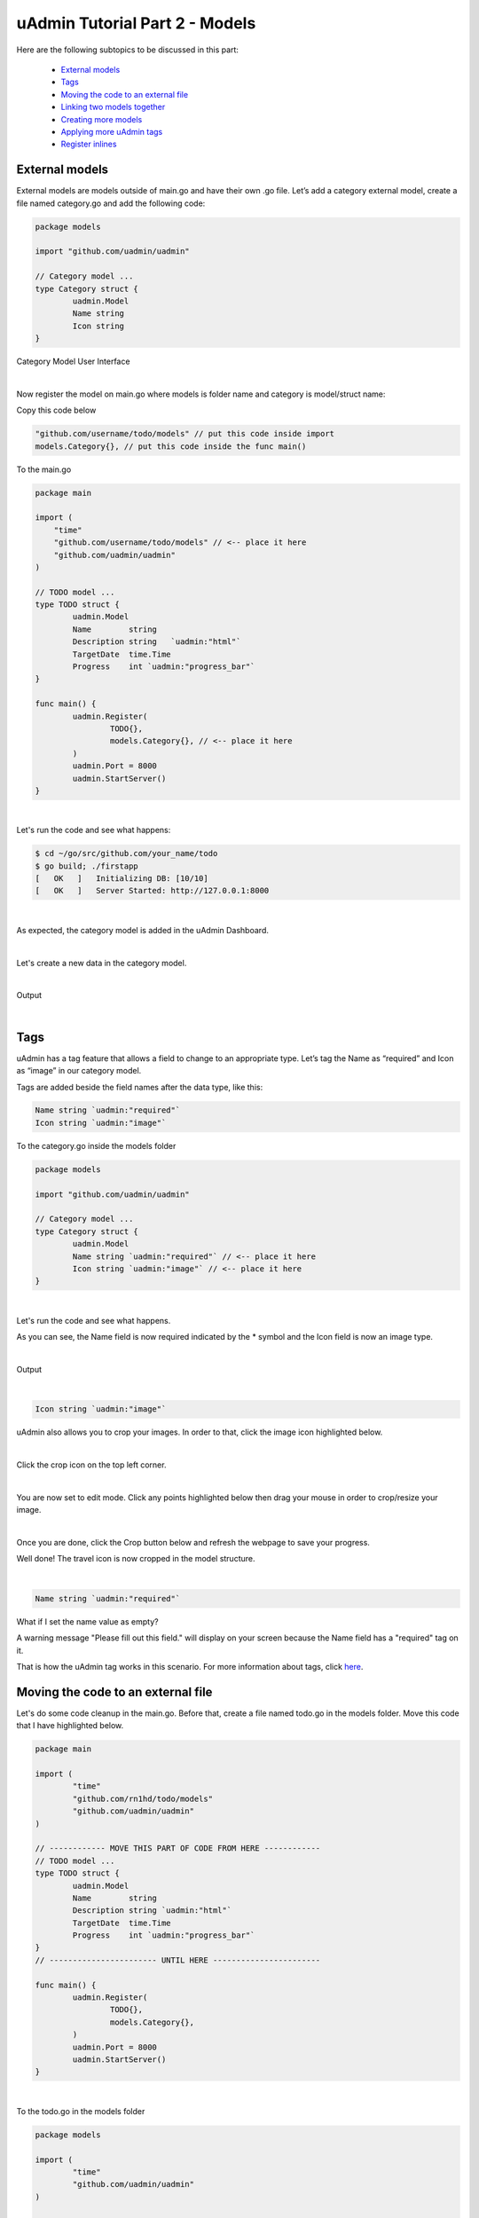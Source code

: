 uAdmin Tutorial Part 2 - Models
===============================
Here are the following subtopics to be discussed in this part:

    * `External models`_
    * `Tags`_
    * `Moving the code to an external file`_
    * `Linking two models together`_
    * `Creating more models`_
    * `Applying more uAdmin tags`_
    * `Register inlines`_

External models
^^^^^^^^^^^^^^^^
External models are models outside of main.go and have their own .go file. Let’s add a category external model, create a file named category.go and add the following code:

.. code-block:: go

    package models

    import "github.com/uadmin/uadmin"

    // Category model ...
    type Category struct {
	    uadmin.Model
	    Name string
	    Icon string
    }

Category Model User Interface

.. image:: assets/categorymodeldesign.png

|

Now register the model on main.go where models is folder name and category is model/struct name:

Copy this code below

.. code-block:: go

    "github.com/username/todo/models" // put this code inside import
    models.Category{}, // put this code inside the func main()

To the main.go

.. code-block:: go

    package main

    import (
        "time"
        "github.com/username/todo/models" // <-- place it here
        "github.com/uadmin/uadmin"
    )

    // TODO model ...
    type TODO struct {
	    uadmin.Model
	    Name        string
	    Description string   `uadmin:"html"`
	    TargetDate  time.Time
	    Progress    int `uadmin:"progress_bar"`
    }

    func main() {
	    uadmin.Register(
		    TODO{},
		    models.Category{}, // <-- place it here
	    )
	    uadmin.Port = 8000
	    uadmin.StartServer()
    }

|

Let's run the code and see what happens:

.. code-block:: bash

    $ cd ~/go/src/github.com/your_name/todo
    $ go build; ./firstapp
    [   OK   ]   Initializing DB: [10/10]
    [   OK   ]   Server Started: http://127.0.0.1:8000

|

As expected, the category model is added in the uAdmin Dashboard.

.. image:: assets/categorymodelselected.png

|

Let's create a new data in the category model.

.. image:: assets/categorydata.png

|

Output

.. image:: assets/categorydataoutput.png

|

Tags
^^^^
uAdmin has a tag feature that allows a field to change to an appropriate type. Let’s tag the Name as “required” and Icon as “image” in our category model.

Tags are added beside the field names after the data type, like this:

.. code-block:: go

    Name string `uadmin:"required"`
    Icon string `uadmin:"image"`

To the category.go inside the models folder

.. code-block:: go

    package models

    import "github.com/uadmin/uadmin"

    // Category model ...
    type Category struct {
	    uadmin.Model
	    Name string `uadmin:"required"` // <-- place it here
	    Icon string `uadmin:"image"` // <-- place it here
    }

|

Let's run the code and see what happens.

.. image:: assets/categorywithtagapplied.png

As you can see, the Name field is now required indicated by the * symbol and the Icon field is now an image type.

|

Output

.. image:: assets/categorydataoutputwithtag.png

|

.. code-block:: go

    Icon string `uadmin:"image"`

uAdmin also allows you to crop your images. In order to that, click the image icon highlighted below.


.. image:: assets/iconhighlighted.png

|

Click the crop icon on the top left corner.

.. image:: assets/cropiconhighlighted.png

|

You are now set to edit mode. Click any points highlighted below then drag your mouse in order to crop/resize your image.

.. image:: assets/croppointshighlighted.png

.. image:: assets/croppedicon.png

|

Once you are done, click the Crop button below and refresh the webpage to save your progress.

.. image:: assets/croppediconoutput.png

Well done! The travel icon is now cropped in the model structure.

|

.. code-block:: go

    Name string `uadmin:"required"`

What if I set the name value as empty?

.. image:: assets/namefieldempty.png

A warning message "Please fill out this field." will display on your screen because the Name field has a "required" tag on it.

That is how the uAdmin tag works in this scenario. For more information about tags, click `here`_.

.. _here: file:///home/dev1/go/src/github.com/uadmin/uadmin/docs/_build/html/tags.html

Moving the code to an external file
^^^^^^^^^^^^^^^^^^^^^^^^^^^^^^^^^^^
Let's do some code cleanup in the main.go. Before that, create a file named todo.go in the models folder. Move this code that I have highlighted below.

.. code-block:: go

    package main

    import (
	    "time"
	    "github.com/rn1hd/todo/models"
	    "github.com/uadmin/uadmin"
    )

    // ------------ MOVE THIS PART OF CODE FROM HERE ------------
    // TODO model ... 
    type TODO struct {
	    uadmin.Model
	    Name        string
	    Description string `uadmin:"html"`
	    TargetDate  time.Time
	    Progress    int `uadmin:"progress_bar"`
    }
    // ----------------------- UNTIL HERE -----------------------

    func main() {
	    uadmin.Register(
		    TODO{},
		    models.Category{},
	    )
	    uadmin.Port = 8000
	    uadmin.StartServer()
    }

|

To the todo.go in the models folder

.. code-block:: go

    package models

    import (
	    "time"
	    "github.com/uadmin/uadmin"
    )

    // ---------------- PASTE IT HERE -----------------
    // TODO model ...
    type TODO struct {
	    uadmin.Model
	    Name        string
	    Description string   `uadmin:"html"`
	    TargetDate  time.Time
	    Progress    int `uadmin:"progress_bar"`
    }
    // ---------------- PASTE IT HERE -----------------

|

Go back to the main.go. Replace TODO{} to models.TODO{} in the uAdmin.Register. "models." was added before TODO{} because the TODO struct is located on todo.go in the models folder.

.. code-block:: go

    package main

    import (
	    "github.com/rn1hd/todo/models"
	    "github.com/uadmin/uadmin"
    )

    func main() {
	    uadmin.Register(
		    models.TODO{}, // Replaced from TODO{} to models.TODO{}
		    models.Category{},
	    )
	    uadmin.Port = 8000
	    uadmin.StartServer()
    }

Well done! You have finished the first step in creating an external model.

Linking two models together
^^^^^^^^^^^^^^^^^^^^^^^^^^^
Let's create a relationship between the category and todo models. In order to do that, call the struct name you wish to include on the first line and the ID with the data type on the second line in todo.go.

Copy this code below

.. code-block:: go

    Category    Category
    CategoryID  uint 

To the todo.go inside the models folder

.. code-block:: go

    package models

    import (
	    "time"
	    "github.com/uadmin/uadmin"
    )

    // TODO model ...
    type TODO struct {
	    uadmin.Model
	    Name        string
	    Description string   `uadmin:"html"`
	    Category    Category // <-- place it here
	    CategoryID  uint     // <-- place it here
	    TargetDate  time.Time
	    Progress    int `uadmin:"progress_bar"`
    }

|

Let's run the code again. Go back to your todo model and see what happens.

.. image:: assets/categoryaddedintodo.png

|

The category model is now connected into the todo model with only one value returned. If you want to have several data in your list, click Add New.

.. image:: assets/categorywithtagappliedmultiple.png

|

Output

.. image:: assets/categorydataoutputwithtagmultiple.png

|

You can do the cropping process with the three data that you have created.

.. image:: assets/croppedicons.png

|

Output

.. image:: assets/croppediconsoutput.png

|

Go back to the todo model. Now you can choose which category you want to apply on the specific task. For this one let's choose Education then click Save.

.. image:: assets/categoryeducationapplied.png

|

Output

.. image:: assets/categoryeducationappliedoutput.png

Well done! You have linked the category and todo models together.

|

Now let's add CreatedAt field in the TODO model, set the tag as "hidden". The "hidden" tag means the field is invisible in the editing section.

Copy this code below

.. code-block:: go

    CreatedAt   time.Time `uadmin:"hidden"`

To the todo.go inside the models folder

.. code-block:: go

    package models

    import (
	    "time"
	    "github.com/uadmin/uadmin"
    )

    // TODO model ...
    type TODO struct {
	    uadmin.Model
	    Name        string
	    Description string `uadmin:"html"`
	    Category    Category
	    CategoryID  uint
	    CreatedAt   time.Time `uadmin:"hidden"` // <-- place it here
	    TargetDate  time.Time
	    Progress    int `uadmin:"progress_bar"`
    }

|

Now let's create a new data in the Todo model. As you can see, the CreatedAt field cannot be seen in the editing section.

.. image:: assets/buildarobotdataintodo.png

|

But when you save it...

.. image:: assets/buildarobotdataintodooutput.png

Tada! The CreatedAt field is shown in the output of the Todo model.


Creating more models
^^^^^^^^^^^^^^^^^^^^
Create a file named friends.go inside your models folder, containing the following codes below.

.. code-block:: go

    package models

    import "github.com/uadmin/uadmin"

    // Friends model ...
    type Friends struct {
	    uadmin.Model
	    Name     string `uadmin:"required"`
	    Email    string `uadmin:"email"`
	    Password string `uadmin:"password;list_exclude"`
    }

Friends Model User Interface

.. image:: assets/friendsmodeldesign.png

|

Now connect the friends model into the main.go by calling the models.Friends{} inside the uadmin.Register.

Copy this code below

.. code-block:: go

    models.Friends{}, // put this code inside the func main()

To the main.go

.. code-block:: go

    package main

    import (
	    "github.com/rn1hd/todo/models"
	    "github.com/uadmin/uadmin"
    )

    func main() {
	    uadmin.Register(
		    models.TODO{},
		    models.Category{},
		    models.Friends{}, // <-- place it here
	    )
	    uadmin.Port = 8000
	    uadmin.StartServer()
    }

|

Let's run the code and see what happens:

.. code-block:: bash

    $ cd ~/go/src/github.com/your_name/todo
    $ go build; ./firstapp
    [   OK   ]   Initializing DB: [11/11]
    [   OK   ]   Server Started: http://127.0.0.1:8000

|

As expected, the friends model is added in the uAdmin Dashboard.

.. image:: assets/friendsmodelselected.png

|

Let's create a new data in the friends model.

.. image:: assets/friendsdata.png

|

Output

.. image:: assets/friendsdataoutput.png

|

As you can see, the password field is not shown in the output. Why? If you go back to the friends model, the password field has the tag name "list_exclude". It means it will hide the field or column name in the model structure.

Let's create a relationship between the friends and todo models. In order to do that, call the struct name you wish to include on the first line and the ID with the data type on the second line in todo.go.

Copy this code below

.. code-block:: go

    Friends     Friends
    FriendsID   uint

To the todo.go inside the models folder

.. code-block:: go

    package models

    import (
	    "time"
	    "github.com/uadmin/uadmin"
    )

    // TODO model ...
    type TODO struct {
	    uadmin.Model
	    Name        string
	    Description string `uadmin:"html"`
	    Category    Category
	    CategoryID  uint
	    Friends     Friends   // <-- place it here
	    FriendsID   uint      // <-- place it here
	    CreatedAt   time.Time `uadmin:"hidden"`
	    TargetDate  time.Time
	    Progress    int `uadmin:"progress_bar"`
    }

|

Let's run the code again. Go back to your todo model and see what happens.

.. image:: assets/friendsaddedintodo.png

|

Output

.. image:: assets/friendsaddedintodooutput.png

The friends model is now connected into the todo model.

Create a file named items.go inside your models folder, containing the following codes below.

.. code-block:: go

    package models

    import "github.com/uadmin/uadmin"

    // Items model ...
    type Items struct {
	    uadmin.Model
	    Name        string `uadmin:"required"`
	    Description string
	    Cost        int
	    Rating      int
    }

Item Model User Interface

.. image:: assets/itemsmodeldesign.png

|

Now connect the items model into the main.go by calling the models.Items{} inside the uadmin.Register.

Copy this code below

.. code-block:: go

    models.Items{}, // put this code inside the func main()

To the main.go

.. code-block:: go

    package main

    import (
	    "github.com/rn1hd/todo/models"
	    "github.com/uadmin/uadmin"
    )

    func main() {
	    uadmin.Register(
		    models.TODO{},
		    models.Category{},
		    models.Friends{},
		    models.Items{}, // <-- place it here
	    )
	    uadmin.Port = 8000
	    uadmin.StartServer()
    }

|

Let's run the code and see what happens:

.. code-block:: bash

    $ cd ~/go/src/github.com/your_name/todo
    $ go build; ./firstapp
    [   OK   ]   Initializing DB: [12/12]
    [   OK   ]   Server Started: http://127.0.0.1:8000

|

As expected, the items model is added in the uAdmin Dashboard.

.. image:: assets/itemsmodelselected.png

|

Let's create a new data in the items model.

.. image:: assets/itemsdata.png

|

Output

.. image:: assets/itemsdataoutput.png

|

Let's create a relationship between the items and todo models. In order to do that, call the struct name you wish to include on the first line and the ID with the data type on the second line in todo.go.

Copy this code below

.. code-block:: go

    Items       Items
    ItemsID     uint

To the todo.go inside the models folder

.. code-block:: go

    package models

    import (
	    "time"
	    "github.com/uadmin/uadmin"
    )

    // TODO model ...
    type TODO struct {
	    uadmin.Model
	    Name        string
	    Description string `uadmin:"html"`
	    Category    Category
	    CategoryID  uint
	    Friends     Friends
	    FriendsID   uint
	    Items       Items     // <-- place it here
	    ItemsID     uint      // <-- place it here
	    CreatedAt   time.Time `uadmin:"hidden"`
	    TargetDate  time.Time
	    Progress    int `uadmin:"progress_bar"`
    }

|

Let's run the code again. Go back to your todo model and see what happens.

.. image:: assets/itemsaddedintodo.png

|

Output

.. image:: assets/itemsaddedintodooutput.png

The items model is now connected into the todo model.

Applying more uAdmin tags
^^^^^^^^^^^^^^^^^^^^^^^^^

Now let's try something much cooler that we can apply in the items model by adding different types of tags. Before we proceed, add more data in your items model. Once you are done, let's add the "search" tag in the name field of items.go and see what happens.

.. code-block:: go

    package models

    import "github.com/uadmin/uadmin"

    // Items model ...
    type Items struct {
	    uadmin.Model
	    Name        string `uadmin:"required;search"` // <-- place it here
	    Description string
	    Cost        int
	    Rating      int
    }

Output

.. image:: assets/searchtagapplied.png

|

Search the word "mini" and see what happens.

.. image:: assets/searchtagappliedoutput.png

|

Nice! Now go back to items.go and apply the tag categorical_filter and filter in the name field and see what happens.

.. code-block:: go

	Name string `uadmin:"required;search;categorical_filter;filter"` // <-- place it here

Output

.. image:: assets/filtertagapplied.png

|

Click the filter button on the upper right. Now let's filter the word "iPad" and see what happens.

.. image:: assets/filtertagappliedoutput.png

|

We can also apply display_name tag with a given value such as "Product Name".

.. code-block:: go

    Name string `uadmin:"required;search;categorical_filter;filter;display_name:Product Name"` // <-- place it here

|

Output

.. image:: assets/displaynametagapplied.png

|

uAdmin has a default_value tag which will generate a value automatically in the field. Let's say "Computer".

.. code-block:: go

    Name string `uadmin:"required;search;categorical_filter;filter;display_name:Product Name;default_value:Computer"`

|

Output

.. image:: assets/defaultvaluetagapplied.png

|

You can also add multilingual tag in the Description field. This means you can use more than two languages for input.

.. code-block:: go

    Description string `uadmin:"multilingual"` // <-- place it here

|

Output

.. image:: assets/multilingualtagapplied.png

|

In the Cost field, set the "money" tag and see what happens.

.. code-block:: go

    Cost int `uadmin:"money"` // <-- place it here

|

Output

.. image:: assets/moneytagapplied.png

|

You can also set pattern and pattern_msg tag in the Cost field. This means the user must input numbers only. If he inputs otherwise, the pattern message will show up on the screen.

.. code-block:: go

    Cost int `uadmin:"money;pattern:^[0-9]*$;pattern_msg:Your input must be a number."` // <-- place it here

|

Output

.. image:: assets/patterntagapplied.png

|

To solve this case, we can use a help tag feature in order to give users a solution to the complex tasks encountered in the model.

.. code-block:: go

    Cost int `uadmin:"money;pattern:^[0-9]*$;pattern_msg:Your input must be a number.;help:Input numeric characters only in this field."` // <-- place it here

|

Output:

.. image:: assets/helptagapplied.png

|

We can also use min and max tags in the Rating field. Min tag means the minimum value that a user can input and the max one means the maximum value. Let's set the min value as 1 and the max value as 5.

.. code-block:: go

    Rating int `uadmin:"min:1;max:5"`

|

See what happens if the user inputs the value outside the range.

.. image:: assets/minmaxtagapplied.png

|

uAdmin also has a multiselection feature that allows you to select more than one element inside an input box field. In order to do that, let's add Category on the first line, use the array type, set as "m2m" and "list_exclude", and add CategoryList on the second line with the tag "read_only". This means it cannot be modified.

Copy this code below

.. code-block:: go

    Category     []Category `uadmin:"m2m;list_exclude"`
    CategoryList string     `uadmin:"read_only"`

To the items.go inside the models folder

.. code-block:: go

    package models

    import "github.com/uadmin/uadmin"

    // Items model ...
    type Items struct {
	    uadmin.Model
	    Name         string     `uadmin:"search;categorical_filter;filter;display_name:Product Name"`
	    Description  string     `uadmin:"multilingual"`
	    Category     []Category `uadmin:"m2m;list_exclude"`  // <-- place it here
	    CategoryList string     `uadmin:"read_only"`         // <-- place it here
	    Cost         int        `uadmin:"money;pattern:^[0-9]*$;pattern_msg:Your input must be a number."`
	    Rating       int        `uadmin:"min:1;max:5"`
    }

Copy this one as well and paste it below the items struct.

.. code-block:: go

    // CategorySave ...
    func (i *Items) CategorySave() {
	    catList := ""

	    for x, key := range i.Category {
		    catList += key.Name
		    if x != len(i.Category)-1 {
			    catList += ", "
		    }
	    }

	    i.CategoryList = catList
	    uadmin.Save(i)
    }

    // Save ...
    func (i *Items) Save() {
	    if i.ID == 0 {
		    i.CategorySave()
	    }
	
	    i.CategorySave()
    }

|

Let's run the application and see what happens.

.. image:: assets/m2mtagapplied.png

|

Output

.. image:: assets/m2mtagappliedoutput.png

Well done! You already know how to apply most of the tags available in our uAdmin framework that are functional in our Todo List project.

Register inlines
^^^^^^^^^^^^^^^^
Register inline allows you to merge a submodel to a parent model where the foreign key of the submodels are specified.

Syntax:

.. code-block:: go

    uadmin.RegisterInlines(/folder_name/./struct_name of a submodel/{}, map[string]string{
		"/parent_model name/": "/sub_model name/ID",
	})

Now let's apply it in the main.go. Copy the codes below and paste it after the uadmin.Register function.

.. code-block:: go

    uadmin.RegisterInlines(models.Category{}, map[string]string{
        "TODO": "CategoryID",
    })
    uadmin.RegisterInlines(models.Friends{}, map[string]string{
        "TODO": "FriendsID",
    })
    uadmin.RegisterInlines(models.Items{}, map[string]string{
        "TODO": "ItemsID",
    })

Let's run the application and see what happens.

.. image:: assets/registerinlinetodo.png

Tada! The parent model TODO is now included in the Category submodel as shown above. You can go to Friends and Items models and it will display the same result.

**Why do we use Register inlines?** We use them to show that the field of a model is related to another model as long as there is a foreign key specified.